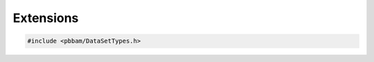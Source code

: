 Extensions
================

.. code-block:: cpp

   #include <pbbam/DataSetTypes.h>

.. doxygenclass:: PacBio::BAM::Extensions
   :members:
   :protected-members:
   :undoc-members: